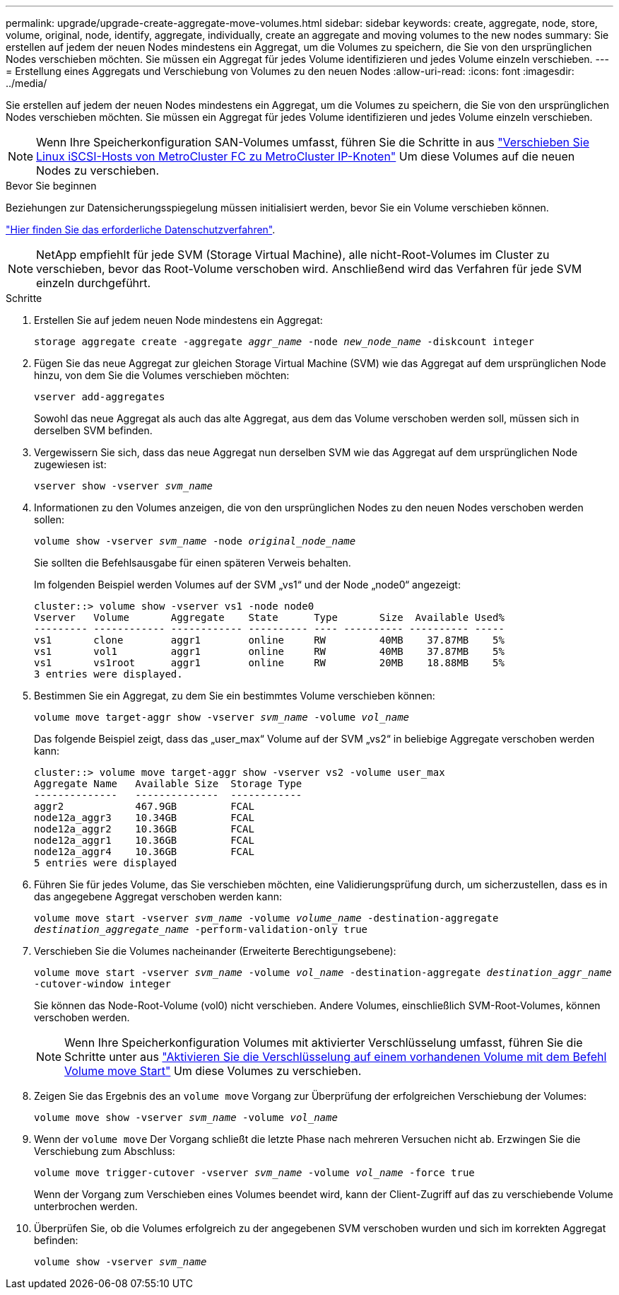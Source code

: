---
permalink: upgrade/upgrade-create-aggregate-move-volumes.html 
sidebar: sidebar 
keywords: create, aggregate, node, store, volume, original, node, identify, aggregate, individually, create an aggregate and moving volumes to the new nodes 
summary: Sie erstellen auf jedem der neuen Nodes mindestens ein Aggregat, um die Volumes zu speichern, die Sie von den ursprünglichen Nodes verschieben möchten. Sie müssen ein Aggregat für jedes Volume identifizieren und jedes Volume einzeln verschieben. 
---
= Erstellung eines Aggregats und Verschiebung von Volumes zu den neuen Nodes
:allow-uri-read: 
:icons: font
:imagesdir: ../media/


[role="lead"]
Sie erstellen auf jedem der neuen Nodes mindestens ein Aggregat, um die Volumes zu speichern, die Sie von den ursprünglichen Nodes verschieben möchten. Sie müssen ein Aggregat für jedes Volume identifizieren und jedes Volume einzeln verschieben.

[NOTE]
====
Wenn Ihre Speicherkonfiguration SAN-Volumes umfasst, führen Sie die Schritte in aus https://docs.netapp.com/us-en/ontap-metrocluster/transition/task_move_linux_iscsi_hosts_from_mcc_fc_to_mcc_ip_nodes.html["Verschieben Sie Linux iSCSI-Hosts von MetroCluster FC zu MetroCluster IP-Knoten"^] Um diese Volumes auf die neuen Nodes zu verschieben.

====
.Bevor Sie beginnen
Beziehungen zur Datensicherungsspiegelung müssen initialisiert werden, bevor Sie ein Volume verschieben können.

https://docs.netapp.com/us-en/ontap/data-protection-disaster-recovery/index.html["Hier finden Sie das erforderliche Datenschutzverfahren"^].


NOTE: NetApp empfiehlt für jede SVM (Storage Virtual Machine), alle nicht-Root-Volumes im Cluster zu verschieben, bevor das Root-Volume verschoben wird. Anschließend wird das Verfahren für jede SVM einzeln durchgeführt.

.Schritte
. Erstellen Sie auf jedem neuen Node mindestens ein Aggregat:
+
`storage aggregate create -aggregate _aggr_name_ -node _new_node_name_ -diskcount integer`

. Fügen Sie das neue Aggregat zur gleichen Storage Virtual Machine (SVM) wie das Aggregat auf dem ursprünglichen Node hinzu, von dem Sie die Volumes verschieben möchten:
+
`vserver add-aggregates`

+
Sowohl das neue Aggregat als auch das alte Aggregat, aus dem das Volume verschoben werden soll, müssen sich in derselben SVM befinden.

. Vergewissern Sie sich, dass das neue Aggregat nun derselben SVM wie das Aggregat auf dem ursprünglichen Node zugewiesen ist:
+
`vserver show -vserver _svm_name_`

. Informationen zu den Volumes anzeigen, die von den ursprünglichen Nodes zu den neuen Nodes verschoben werden sollen:
+
`volume show -vserver _svm_name_ -node _original_node_name_`

+
Sie sollten die Befehlsausgabe für einen späteren Verweis behalten.

+
Im folgenden Beispiel werden Volumes auf der SVM „vs1“ und der Node „node0“ angezeigt:

+
[listing]
----
cluster::> volume show -vserver vs1 -node node0
Vserver   Volume       Aggregate    State      Type       Size  Available Used%
--------- ------------ ------------ ---------- ---- ---------- ---------- -----
vs1       clone        aggr1        online     RW         40MB    37.87MB    5%
vs1       vol1         aggr1        online     RW         40MB    37.87MB    5%
vs1       vs1root      aggr1        online     RW         20MB    18.88MB    5%
3 entries were displayed.
----
. Bestimmen Sie ein Aggregat, zu dem Sie ein bestimmtes Volume verschieben können:
+
`volume move target-aggr show -vserver _svm_name_ -volume _vol_name_`

+
Das folgende Beispiel zeigt, dass das „user_max“ Volume auf der SVM „vs2“ in beliebige Aggregate verschoben werden kann:

+
[listing]
----
cluster::> volume move target-aggr show -vserver vs2 -volume user_max
Aggregate Name   Available Size  Storage Type
--------------   --------------  ------------
aggr2            467.9GB         FCAL
node12a_aggr3    10.34GB         FCAL
node12a_aggr2    10.36GB         FCAL
node12a_aggr1    10.36GB         FCAL
node12a_aggr4    10.36GB         FCAL
5 entries were displayed
----
. Führen Sie für jedes Volume, das Sie verschieben möchten, eine Validierungsprüfung durch, um sicherzustellen, dass es in das angegebene Aggregat verschoben werden kann:
+
`volume move start -vserver _svm_name_ -volume _volume_name_ -destination-aggregate _destination_aggregate_name_ -perform-validation-only true`

. Verschieben Sie die Volumes nacheinander (Erweiterte Berechtigungsebene):
+
`volume move start -vserver _svm_name_ -volume _vol_name_ -destination-aggregate _destination_aggr_name_ -cutover-window integer`

+
Sie können das Node-Root-Volume (vol0) nicht verschieben. Andere Volumes, einschließlich SVM-Root-Volumes, können verschoben werden.

+

NOTE: Wenn Ihre Speicherkonfiguration Volumes mit aktivierter Verschlüsselung umfasst, führen Sie die Schritte unter aus https://docs.netapp.com/us-en/ontap/encryption-at-rest/encrypt-existing-volume-task.html["Aktivieren Sie die Verschlüsselung auf einem vorhandenen Volume mit dem Befehl Volume move Start"^] Um diese Volumes zu verschieben.

. Zeigen Sie das Ergebnis des an `volume move` Vorgang zur Überprüfung der erfolgreichen Verschiebung der Volumes:
+
`volume move show -vserver _svm_name_ -volume _vol_name_`

. Wenn der `volume move` Der Vorgang schließt die letzte Phase nach mehreren Versuchen nicht ab. Erzwingen Sie die Verschiebung zum Abschluss:
+
`volume move trigger-cutover -vserver _svm_name_ -volume _vol_name_ -force true`

+
Wenn der Vorgang zum Verschieben eines Volumes beendet wird, kann der Client-Zugriff auf das zu verschiebende Volume unterbrochen werden.

. Überprüfen Sie, ob die Volumes erfolgreich zu der angegebenen SVM verschoben wurden und sich im korrekten Aggregat befinden:
+
`volume show -vserver _svm_name_`


